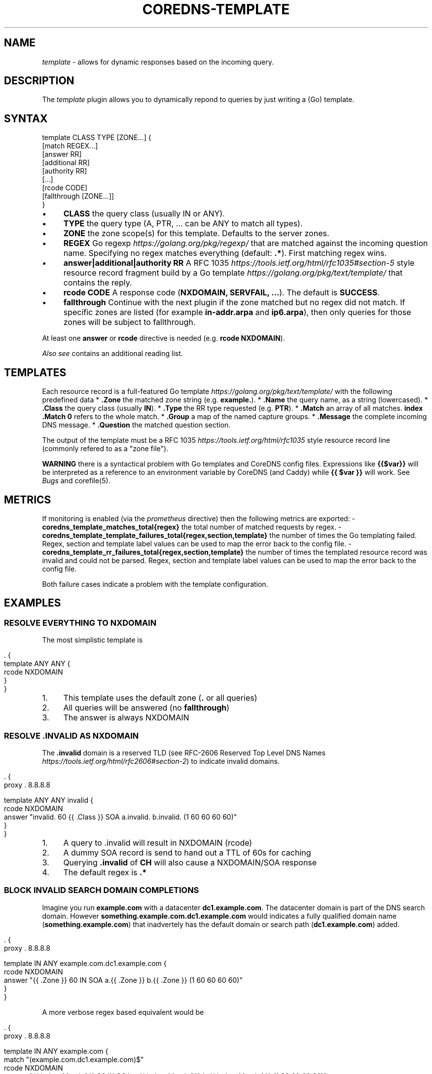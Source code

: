 .\" generated with Ronn/v0.7.3
.\" http://github.com/rtomayko/ronn/tree/0.7.3
.
.TH "COREDNS\-TEMPLATE" "7" "January 2018" "CoreDNS" "CoreDNS plugins"
.
.SH "NAME"
\fItemplate\fR \- allows for dynamic responses based on the incoming query\.
.
.SH "DESCRIPTION"
The \fItemplate\fR plugin allows you to dynamically repond to queries by just writing a (Go) template\.
.
.SH "SYNTAX"
.
.nf

template CLASS TYPE [ZONE\.\.\.] {
    [match REGEX\.\.\.]
    [answer RR]
    [additional RR]
    [authority RR]
    [\.\.\.]
    [rcode CODE]
    [fallthrough [ZONE\.\.\.]]
}
.
.fi
.
.IP "\(bu" 4
\fBCLASS\fR the query class (usually IN or ANY)\.
.
.IP "\(bu" 4
\fBTYPE\fR the query type (A, PTR, \.\.\. can be ANY to match all types)\.
.
.IP "\(bu" 4
\fBZONE\fR the zone scope(s) for this template\. Defaults to the server zones\.
.
.IP "\(bu" 4
\fBREGEX\fR Go regexp \fIhttps://golang\.org/pkg/regexp/\fR that are matched against the incoming question name\. Specifying no regex matches everything (default: \fB\.*\fR)\. First matching regex wins\.
.
.IP "\(bu" 4
\fBanswer|additional|authority\fR \fBRR\fR A RFC 1035 \fIhttps://tools\.ietf\.org/html/rfc1035#section\-5\fR style resource record fragment build by a Go template \fIhttps://golang\.org/pkg/text/template/\fR that contains the reply\.
.
.IP "\(bu" 4
\fBrcode\fR \fBCODE\fR A response code (\fBNXDOMAIN, SERVFAIL, \.\.\.\fR)\. The default is \fBSUCCESS\fR\.
.
.IP "\(bu" 4
\fBfallthrough\fR Continue with the next plugin if the zone matched but no regex did not match\. If specific zones are listed (for example \fBin\-addr\.arpa\fR and \fBip6\.arpa\fR), then only queries for those zones will be subject to fallthrough\.
.
.IP "" 0
.
.P
At least one \fBanswer\fR or \fBrcode\fR directive is needed (e\.g\. \fBrcode NXDOMAIN\fR)\.
.
.P
\fIAlso see\fR contains an additional reading list\.
.
.SH "TEMPLATES"
Each resource record is a full\-featured Go template \fIhttps://golang\.org/pkg/text/template/\fR with the following predefined data * \fB\.Zone\fR the matched zone string (e\.g\. \fBexample\.\fR)\. * \fB\.Name\fR the query name, as a string (lowercased)\. * \fB\.Class\fR the query class (usually \fBIN\fR)\. * \fB\.Type\fR the RR type requested (e\.g\. \fBPTR\fR)\. * \fB\.Match\fR an array of all matches\. \fBindex \.Match 0\fR refers to the whole match\. * \fB\.Group\fR a map of the named capture groups\. * \fB\.Message\fR the complete incoming DNS message\. * \fB\.Question\fR the matched question section\.
.
.P
The output of the template must be a RFC 1035 \fIhttps://tools\.ietf\.org/html/rfc1035\fR style resource record line (commonly refered to as a "zone file")\.
.
.P
\fBWARNING\fR there is a syntactical problem with Go templates and CoreDNS config files\. Expressions like \fB{{$var}}\fR will be interpreted as a reference to an environment variable by CoreDNS (and Caddy) while \fB{{ $var }}\fR will work\. See \fIBugs\fR and corefile(5)\.
.
.SH "METRICS"
If monitoring is enabled (via the \fIprometheus\fR directive) then the following metrics are exported: \- \fBcoredns_template_matches_total{regex}\fR the total number of matched requests by regex\. \- \fBcoredns_template_template_failures_total{regex,section,template}\fR the number of times the Go templating failed\. Regex, section and template label values can be used to map the error back to the config file\. \- \fBcoredns_template_rr_failures_total{regex,section,template}\fR the number of times the templated resource record was invalid and could not be parsed\. Regex, section and template label values can be used to map the error back to the config file\.
.
.P
Both failure cases indicate a problem with the template configuration\.
.
.SH "EXAMPLES"
.
.SS "RESOLVE EVERYTHING TO NXDOMAIN"
The most simplistic template is
.
.IP "" 4
.
.nf

\&\. {
    template ANY ANY {
      rcode NXDOMAIN
    }
}
.
.fi
.
.IP "" 0
.
.IP "1." 4
This template uses the default zone (\fB\.\fR or all queries)
.
.IP "2." 4
All queries will be answered (no \fBfallthrough\fR)
.
.IP "3." 4
The answer is always NXDOMAIN
.
.IP "" 0
.
.SS "RESOLVE \.INVALID AS NXDOMAIN"
The \fB\.invalid\fR domain is a reserved TLD (see RFC\-2606 Reserved Top Level DNS Names \fIhttps://tools\.ietf\.org/html/rfc2606#section\-2\fR) to indicate invalid domains\.
.
.IP "" 4
.
.nf

\&\. {
    proxy \. 8\.8\.8\.8

    template ANY ANY invalid {
      rcode NXDOMAIN
      answer "invalid\. 60 {{ \.Class }} SOA a\.invalid\. b\.invalid\. (1 60 60 60 60)"
    }
}
.
.fi
.
.IP "" 0
.
.IP "1." 4
A query to \.invalid will result in NXDOMAIN (rcode)
.
.IP "2." 4
A dummy SOA record is send to hand out a TTL of 60s for caching
.
.IP "3." 4
Querying \fB\.invalid\fR of \fBCH\fR will also cause a NXDOMAIN/SOA response
.
.IP "4." 4
The default regex is \fB\.*\fR
.
.IP "" 0
.
.SS "BLOCK INVALID SEARCH DOMAIN COMPLETIONS"
Imagine you run \fBexample\.com\fR with a datacenter \fBdc1\.example\.com\fR\. The datacenter domain is part of the DNS search domain\. However \fBsomething\.example\.com\.dc1\.example\.com\fR would indicates a fully qualified domain name (\fBsomething\.example\.com\fR) that inadvertely has the default domain or search path (\fBdc1\.example\.com\fR) added\.
.
.IP "" 4
.
.nf

\&\. {
    proxy \. 8\.8\.8\.8

    template IN ANY example\.com\.dc1\.example\.com {
      rcode NXDOMAIN
      answer "{{ \.Zone }} 60 IN SOA a\.{{ \.Zone }} b\.{{ \.Zone }} (1 60 60 60 60)"
    }
}
.
.fi
.
.IP "" 0
.
.P
A more verbose regex based equivalent would be
.
.IP "" 4
.
.nf

\&\. {
    proxy \. 8\.8\.8\.8

    template IN ANY example\.com {
      match "(example\.com\.dc1\.example\.com)$"
      rcode NXDOMAIN
      answer "{{ index \.Match 1 }} 60 IN SOA a\.{{ index \.Match 1 }} b\.{{ index \.Match 1 }} (1 60 60 60 60)"
      fallthrough
    }
}
.
.fi
.
.IP "" 0
.
.P
The regex based version can do more complex matching/templating while zone based templating is easier to read and use\.
.
.SS "RESOLVE A/PTR FOR \.EXAMPLE"
.
.nf

\&\. {
    proxy \. 8\.8\.8\.8

    # ip\-a\-b\-c\-d\.example\.com A a\.b\.c\.d

    template IN A example {
      match (^|[\.])ip\-10\-(?P<b>[0\-9]*)\-(?P<c>[0\-9]*)\-(?P<d>[0\-9]*)[\.]example[\.]$
      answer "{{ \.Name }} 60 IN A 10\.{{ \.Group\.b }}\.{{ \.Group\.c }}\.{{ \.Group\.d }}"
      fallthrough
    }

    # d\.c\.b\.a\.in\-addr\.arpa PTR ip\-a\-b\-c\-d\.example

    template IN PTR 10\.in\-addr\.arpa\. {
      match ^(?P<d>[0\-9]*)[\.](?P<c>[0\-9]*)[\.](?P<b>[0\-9]*)[\.]10[\.]in\-addr[\.]arpa[\.]$
      answer "{{ \.Name }} 60 IN PTR ip\-10\-{{ \.Group\.b }}\-{{ \.Group\.c }}\-{{ \.Group\.d }}\.example\.com\."
    }
}
.
.fi
.
.P
An IPv4 address consists of 4 bytes, \fBa\.b\.c\.d\fR\. Named groups make it less error prone to reverse the ip in the PTR case\. Try to use named groups to explain what your regex and template are doing\.
.
.P
Note that the A record is actually a wildcard, any subdomain of the ip will resolve to the ip\.
.
.P
Having templates to map certain PTR/A pairs is a common pattern\.
.
.P
Fallthrough is needed for mixed domains where only some responses are templated\.
.
.SS "RESOLVE MULTIPLE IP PATTERNS"
.
.nf

\&\. {
    proxy \. 8\.8\.8\.8

    template IN A example {
      match "^ip\-(?P<a>10)\-(?P<b>[0\-9]*)\-(?P<c>[0\-9]*)\-(?P<d>[0\-9]*)[\.]dc[\.]example[\.]$"
      match "^(?P<a>[0\-9]*)[\.](?P<b>[0\-9]*)[\.](?P<c>[0\-9]*)[\.](?P<d>[0\-9]*)[\.]ext[\.]example[\.]$"
      answer "{{ \.Name }} 60 IN A {{ \.Group\.a}}\.{{ \.Group\.b }}\.{{ \.Group\.c }}\.{{ \.Group\.d }}"
      fallthrough
    }
}
.
.fi
.
.P
Named capture groups can be used to template one response for multiple patterns\.
.
.SS "RESOLVE A AND MX RECORDS FOR IP TEMPLATES IN \.EXAMPLE"
.
.nf

\&\. {
    proxy \. 8\.8\.8\.8

    template IN A example {
      match ^ip\-10\-(?P<b>[0\-9]*)\-(?P<c>[0\-9]*)\-(?P<d>[0\-9]*)[\.]example[\.]$
      answer "{{ \.Name }} 60 IN A 10\.{{ \.Group\.b }}\.{{ \.Group\.c }}\.{{ \.Group\.d }}"
      fallthrough
    }
    template IN MX example {
      match ^ip\-10\-(?P<b>[0\-9]*)\-(?P<c>[0\-9]*)\-(?P<d>[0\-9]*)[\.]example[\.]$
      answer "{{ \.Name }} 60 IN MX 10 {{ \.Name }}"
      additional "{{ \.Name }} 60 IN A 10\.{{ \.Group\.b }}\.{{ \.Group\.c }}\.{{ \.Group\.d }}"
      fallthrough
    }
}
.
.fi
.
.SS "ADDING AUTHORITATIVE NAMESERVERS TO THE RESPONSE"
.
.nf

\&\. {
    proxy \. 8\.8\.8\.8

    template IN A example {
      match ^ip\-10\-(?P<b>[0\-9]*)\-(?P<c>[0\-9]*)\-(?P<d>[0\-9]*)[\.]example[\.]$
      answer "{{ \.Name }} 60 IN A 10\.{{ \.Group\.b }}\.{{ \.Group\.c }}\.{{ \.Group\.d }}"
      authority  "example\. 60 IN NS ns0\.example\."
      authority  "example\. 60 IN NS ns1\.example\."
      additional "ns0\.example\. 60 IN A 203\.0\.113\.8"
      additional "ns1\.example\. 60 IN A 198\.51\.100\.8"
      fallthrough
    }
    template IN MX example {
      match ^ip\-10\-(?P<b>[0\-9]*)\-(?P<c>[0\-9]*)\-(?P<d>[0\-9]*)[\.]example[\.]$
      answer "{{ \.Name }} 60 IN MX 10 {{ \.Name }}"
      additional "{{ \.Name }} 60 IN A 10\.{{ \.Group\.b }}\.{{ \.Group\.c }}\.{{ \.Group\.d }}"
      authority  "example\. 60 IN NS ns0\.example\."
      authority  "example\. 60 IN NS ns1\.example\."
      additional "ns0\.example\. 60 IN A 203\.0\.113\.8"
      additional "ns1\.example\. 60 IN A 198\.51\.100\.8"
      fallthrough
    }
}
.
.fi
.
.SH "ALSO SEE"
.
.IP "\(bu" 4
Go regexp \fIhttps://golang\.org/pkg/regexp/\fR for details about the regex implementation
.
.IP "\(bu" 4
RE2 syntax reference \fIhttps://github\.com/google/re2/wiki/Syntax\fR for details about the regex syntax
.
.IP "\(bu" 4
RFC\-1034 \fIhttps://tools\.ietf\.org/html/rfc1034#section\-3\.6\.1\fR and RFC 1035 \fIhttps://tools\.ietf\.org/html/rfc1035#section\-5\fR for the resource record format
.
.IP "\(bu" 4
Go template \fIhttps://golang\.org/pkg/text/template/\fR for the template language reference
.
.IP "" 0
.
.SH "BUGS"
CoreDNS supports caddyfile environment variables \fIhttps://caddyserver\.com/docs/caddyfile#env\fR with notion of \fB{$ENV_VAR}\fR\. This parser feature will break Go template variables \fIhttps://golang\.org/pkg/text/template/#hdr\-Variables\fR notations like\fB{{$variable}}\fR\. The equivalent notation \fB{{ $variable }}\fR will work\. Try to avoid Go template variables in the context of this plugin\.
